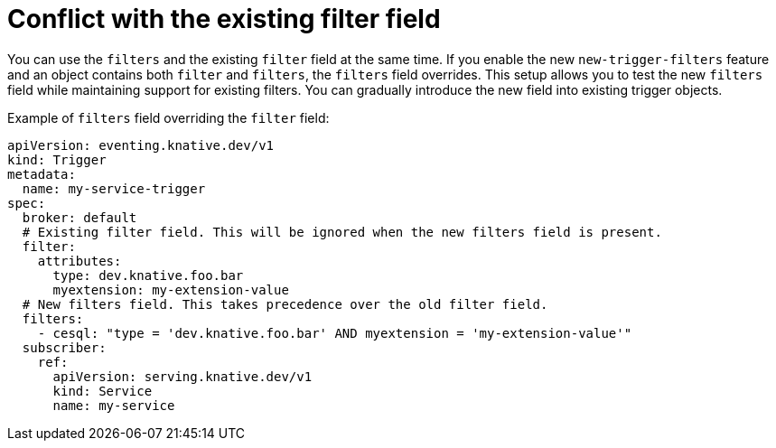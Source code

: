 // Module included in the following assemblies:
//
// * /serverless/eventing/triggers/advanced-trigger-filters.adoc

:_mod-docs-content-type: REFERENCE
[id="triggers-conflict-current-filter-field_{context}"]
= Conflict with the existing filter field

You can use the `filters` and the existing `filter` field at the same time. If you enable the new `new-trigger-filters` feature and an object contains both `filter` and `filters`, the `filters` field overrides. This setup allows you to test the new `filters` field while maintaining support for existing filters. You can gradually introduce the new field into existing trigger objects.

.Example of `filters` field overriding the `filter` field:
[source,yaml]
----
apiVersion: eventing.knative.dev/v1
kind: Trigger
metadata:
  name: my-service-trigger
spec:
  broker: default
  # Existing filter field. This will be ignored when the new filters field is present.
  filter:
    attributes:
      type: dev.knative.foo.bar
      myextension: my-extension-value
  # New filters field. This takes precedence over the old filter field.
  filters:
    - cesql: "type = 'dev.knative.foo.bar' AND myextension = 'my-extension-value'"
  subscriber:
    ref:
      apiVersion: serving.knative.dev/v1
      kind: Service
      name: my-service
----